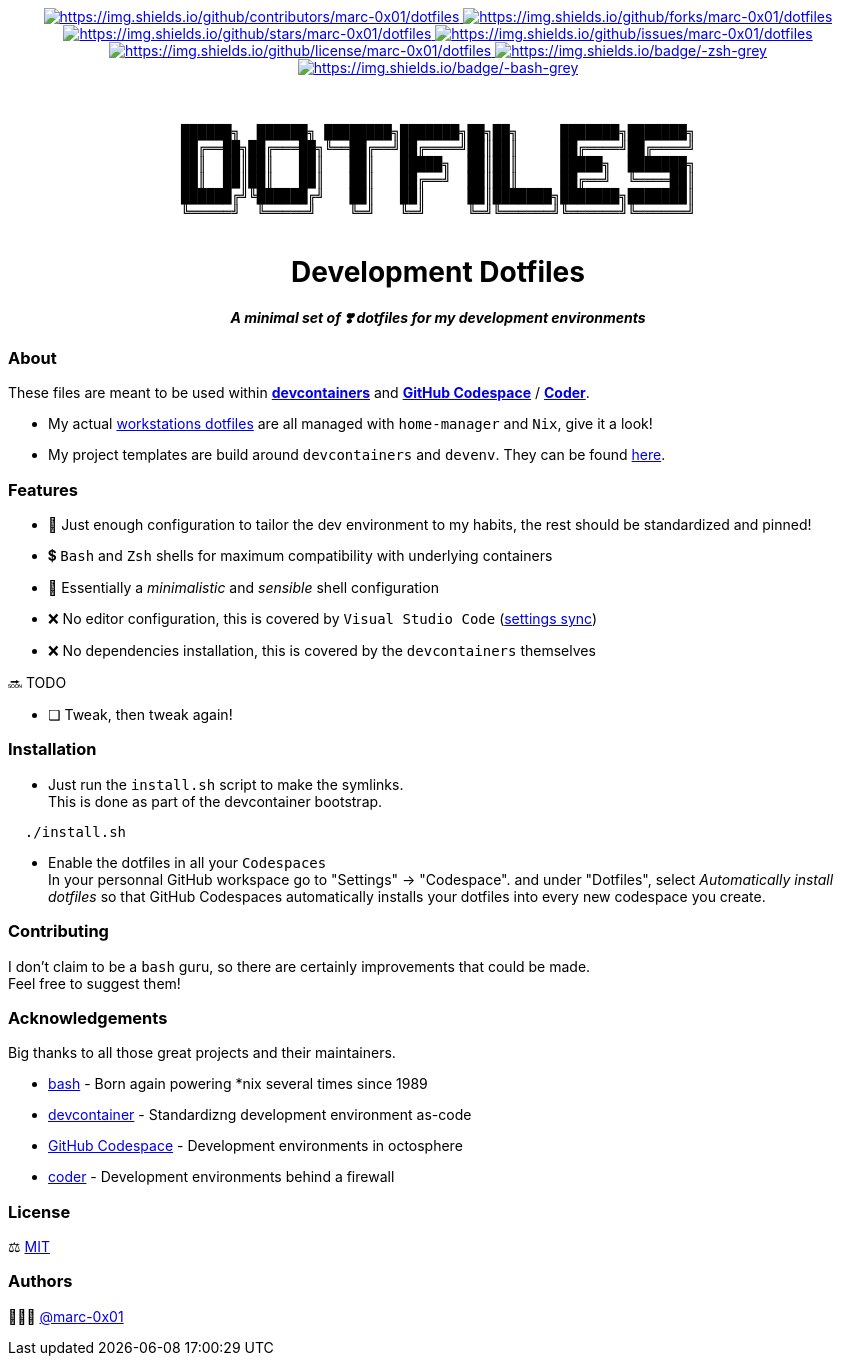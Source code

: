 = README
:doctype: article
:repository-url: https://github.com/marc-0x01/dotfiles
:!showtitle:
:icons: font
:imagesdir: docs/assets/img
:hardbreaks-option:
:tip-caption: :bulb:
:note-caption: :information_source:
:important-caption: :heavy_exclamation_mark:
:caution-caption: :fire:
:warning-caption: :warning:

// Standard shields and technology skills

++++
<div style="text-align: center"  align="center">
  <!-- Repository statistics-->
  <a href="https://github.com/marc-0x01/dotfiles/graphs/contributors">
  	<img src="https://img.shields.io/github/contributors/marc-0x01/dotfiles.png?style=for-the-badge" alt="https://img.shields.io/github/contributors/marc-0x01/dotfiles">
  </a>
  <a href="https://github.com/marc-0x01/dotfiles/network/members">
  	<img src="https://img.shields.io/github/forks/marc-0x01/dotfiles.svg?style=for-the-badge" alt="https://img.shields.io/github/forks/marc-0x01/dotfiles">
  </a>
  <a href="https://github.com/marc-0x01/dotfiles/stargazers">
  	<img src="https://img.shields.io/github/stars/marc-0x01/dotfiles.svg?style=for-the-badge" alt="https://img.shields.io/github/stars/marc-0x01/dotfiles">
  </a>
  <a href="https://github.com/marc-0x01/dotfiles/issues">
  	<img src="https://img.shields.io/github/issues/marc-0x01/dotfiles.svg?style=for-the-badge" alt="https://img.shields.io/github/issues/marc-0x01/dotfiles">
  </a>
  <a href="https://github.com/marc-0x01/dotfiles/blob/master/LICENSE.txt">
  	<img src="https://img.shields.io/github/license/marc-0x01/dotfiles.svg?style=for-the-badge" alt="https://img.shields.io/github/license/marc-0x01/dotfiles">
  </a>
  <!-- Main Technologies -->
  <a href="https://www.zsh.org">
  	<img src="https://img.shields.io/badge/-zsh-grey.svg?style=for-the-badge&logo=zsh" alt="https://img.shields.io/badge/-zsh-grey">
  </a>
  <a href=" https://www.gnu.org/software/bash">
  	<img src="https://img.shields.io/badge/-bash-grey.svg?style=for-the-badge&logo=gnubash" alt="https://img.shields.io/badge/-bash-grey">
  </a>
</div>
<br>
++++

// Header

++++
<div style="text-align: center"  align="center">
  <br>
  <pre>
██████╗  ██████╗ ████████╗███████╗██╗██╗     ███████╗███████╗
██╔══██╗██╔═══██╗╚══██╔══╝██╔════╝██║██║     ██╔════╝██╔════╝
██║  ██║██║   ██║   ██║   █████╗  ██║██║     █████╗  ███████╗
██║  ██║██║   ██║   ██║   ██╔══╝  ██║██║     ██╔══╝  ╚════██║
██████╔╝╚██████╔╝   ██║   ██║     ██║███████╗███████╗███████║
╚═════╝  ╚═════╝    ╚═╝   ╚═╝     ╚═╝╚══════╝╚══════╝╚══════╝
  </pre>
	<h1>Development Dotfiles</h1>
	<p style="text-align: center"  align="center">
		<i><b>A minimal set of ❣️ dotfiles for my development environments</b></i>
	</p>
</div>
++++

=== About

These files are meant to be used within *https://containers.dev[devcontainers]* and *https://github.com/features/codespaces[GitHub Codespace]* / *https://coder.com[Coder]*.

* My actual https://github.com/marc-0x01/nixos-config/tree/master/home[workstations dotfiles] are all managed with `home-manager` and `Nix`, give it a look!
* My project templates are build around `devcontainers` and `devenv`. They can be found https://github.com/dro-id[here].

=== Features

* 🐂 Just enough configuration to tailor the dev environment to my habits, the rest should be standardized and pinned!
* 💲 `Bash` and `Zsh` shells for maximum compatibility with underlying containers
* 🐚 Essentially a _minimalistic_ and _sensible_ shell configuration
* ❌ No editor configuration, this is covered by `Visual Studio Code` (https://code.visualstudio.com/docs/editor/settings-sync[settings sync])
* ❌ No dependencies installation, this is covered by the `devcontainers` themselves

🔜 TODO

* [ ] Tweak, then tweak again!

=== Installation

* Just run the `install.sh` script to make the symlinks. +
This is done as part of the devcontainer bootstrap.
[source,bash]
----
  ./install.sh
----

* Enable the dotfiles in all your `Codespaces` +
In your personnal GitHub workspace go to "Settings" -> "Codespace". and under "Dotfiles", select _Automatically install dotfiles_ so that GitHub Codespaces automatically installs your dotfiles into every new codespace you create.

=== Contributing

I don't claim to be a `bash` guru, so there are certainly improvements that could be made. +
Feel free to suggest them! 

=== Acknowledgements

Big thanks to all those great projects and their maintainers.

* https://www.gnu.org/software/bash/[bash] - Born again powering *nix several times since 1989
* https://containers.dev[devcontainer] - Standardizng development environment as-code
* https://github.com/features/codespaces[GitHub Codespace] - Development environments in octosphere
* https://coder.com[coder] - Development environments behind a firewall 

=== License

⚖️ link:./LICENSE[MIT]

=== Authors

👨🏻‍💻 https://github.com/marc-0x01[@marc-0x01]
